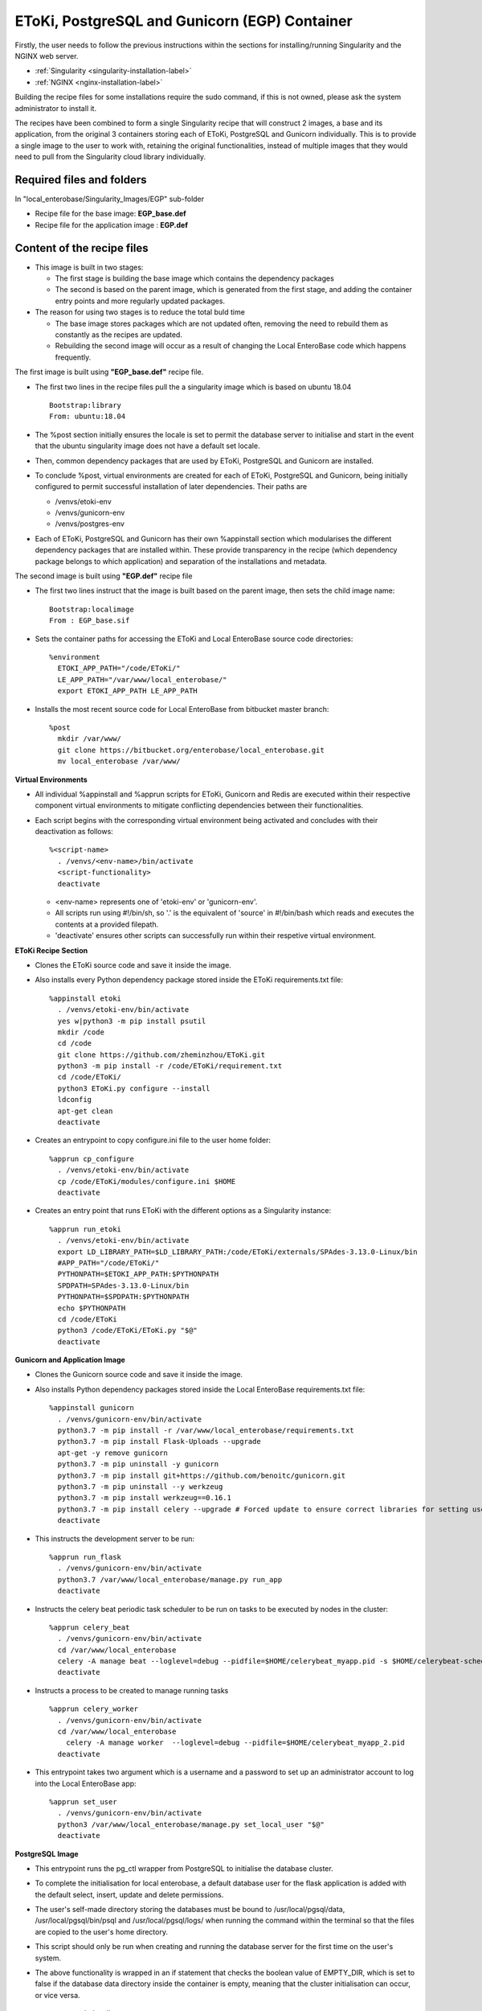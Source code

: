 EToKi, PostgreSQL and Gunicorn (EGP) Container
------------------------------------------------------------

Firstly, the user needs to follow the previous instructions within the sections for installing/running Singularity and the NGINX web server.

* :ref:`Singularity <singularity-installation-label>`
* :ref:`NGINX <nginx-installation-label>`

Building the recipe files for some installations require the sudo command, if this is not owned, please ask the system administrator to install it.

The recipes have been combined to form a single Singularity recipe that will construct 2 images, a base and its application, from the original 3 containers storing each of EToKi, PostgreSQL and Gunicorn individually. This is to provide a single image to the user
to work with, retaining the original functionalities, instead of multiple images that they would need to pull from the Singularity cloud library individually.

Required files and folders
==========================

In "local_enterobase/Singularity_Images/EGP" sub-folder

* Recipe file for the base image: **EGP_base.def**
* Recipe file for the application image : **EGP.def**

Content of the recipe files
===========================

* This image is built in two stages:

  * The first stage is building the base image which contains the dependency packages
  * The second is based on the parent image, which is generated from the first stage, and adding the container entry points and more regularly updated packages.


* The reason for using two stages is to reduce the total buld time

  * The base image stores packages which are not updated often, removing the need to rebuild them as constantly as the recipes are updated.
  * Rebuilding the second image will occur as a result of changing the Local EnteroBase code which happens frequently.

The first image is built using **"EGP_base.def"** recipe file.

* The first two lines in the recipe files pull the a singularity image which is based on ubuntu 18.04

  ::

    Bootstrap:library
    From: ubuntu:18.04

* The %post section initially ensures the locale is set to permit the database server to initialise and start in the event that the ubuntu singularity image does not have a default set locale.
* Then, common dependency packages that are used by EToKi, PostgreSQL and Gunicorn are installed.
* To conclude %post, virtual environments are created for each of EToKi, PostgreSQL and Gunicorn, being initially configured to permit successful installation of later dependencies. Their paths are

  * /venvs/etoki-env
  * /venvs/gunicorn-env
  * /venvs/postgres-env

* Each of EToKi, PostgreSQL and Gunicorn has their own %appinstall section which modularises the different dependency packages that are installed within. These provide transparency in the recipe (which dependency package belongs to which application) and separation of the installations and metadata.

The second image is built using **"EGP.def"** recipe file

* The first two lines instruct that the image is built based on the parent image, then sets the child image name:

  ::

     Bootstrap:localimage
     From : EGP_base.sif

* Sets the container paths for accessing the EToKi and Local EnteroBase source code directories:

  ::

     %environment
       ETOKI_APP_PATH="/code/EToKi/"
       LE_APP_PATH="/var/www/local_enterobase/"
       export ETOKI_APP_PATH LE_APP_PATH

* Installs the most recent source code for Local EnteroBase from bitbucket master branch:

  ::

    %post
      mkdir /var/www/
      git clone https://bitbucket.org/enterobase/local_enterobase.git
      mv local_enterobase /var/www/

**Virtual Environments**

* All individual %appinstall and %apprun scripts for EToKi, Gunicorn and Redis are executed within their respective component virtual environments to mitigate conflicting dependencies between their functionalities.
* Each script begins with the corresponding virtual environment being activated and concludes with their deactivation as follows:

  ::

    %<script-name>
      . /venvs/<env-name>/bin/activate
      <script-functionality>
      deactivate

  * <env-name> represents one of 'etoki-env' or 'gunicorn-env'.
  * All scripts run using #!/bin/sh, so '.' is the equivalent of 'source' in #!/bin/bash which reads and executes the contents at a provided filepath.
  * 'deactivate' ensures other scripts can successfully run within their respetive virtual environment.

**EToKi Recipe Section**

* Clones the EToKi source code and save it inside the image.
* Also installs every Python dependency package stored inside the EToKi requirements.txt file:

  ::

    %appinstall etoki
      . /venvs/etoki-env/bin/activate
      yes w|python3 -m pip install psutil
      mkdir /code
      cd /code
      git clone https://github.com/zheminzhou/EToKi.git
      python3 -m pip install -r /code/EToKi/requirement.txt
      cd /code/EToKi/
      python3 EToKi.py configure --install
      ldconfig
      apt-get clean
      deactivate

* Creates an entrypoint to copy configure.ini file to the user home folder:

  ::

    %apprun cp_configure
      . /venvs/etoki-env/bin/activate
      cp /code/EToKi/modules/configure.ini $HOME
      deactivate

* Creates an entry point that runs EToKi with the different options as a Singularity instance:

  ::

    %apprun run_etoki
      . /venvs/etoki-env/bin/activate
      export LD_LIBRARY_PATH=$LD_LIBRARY_PATH:/code/EToKi/externals/SPAdes-3.13.0-Linux/bin
      #APP_PATH="/code/EToKi/"
      PYTHONPATH=$ETOKI_APP_PATH:$PYTHONPATH
      SPDPATH=SPAdes-3.13.0-Linux/bin
      PYTHONPATH=$SPDPATH:$PYTHONPATH
      echo $PYTHONPATH
      cd /code/EToKi
      python3 /code/EToKi/EToKi.py "$@"
      deactivate

**Gunicorn and Application Image**

* Clones the Gunicorn source code and save it inside the image.
* Also installs Python dependency packages stored inside the Local EnteroBase requirements.txt file:

  ::

    %appinstall gunicorn
      . /venvs/gunicorn-env/bin/activate
      python3.7 -m pip install -r /var/www/local_enterobase/requirements.txt
      python3.7 -m pip install Flask-Uploads --upgrade
      apt-get -y remove gunicorn
      python3.7 -m pip uninstall -y gunicorn
      python3.7 -m pip install git+https://github.com/benoitc/gunicorn.git
      python3.7 -m pip uninstall --y werkzeug
      python3.7 -m pip install werkzeug==0.16.1
      python3.7 -m pip install celery --upgrade # Forced update to ensure correct libraries for setting user/password
      deactivate

* This instructs the development server to be run:

  ::

    %apprun run_flask
      . /venvs/gunicorn-env/bin/activate
      python3.7 /var/www/local_enterobase/manage.py run_app
      deactivate

* Instructs the celery beat periodic task scheduler to be run on tasks to be executed by nodes in the cluster:

  ::

    %apprun celery_beat
      . /venvs/gunicorn-env/bin/activate
      cd /var/www/local_enterobase
      celery -A manage beat --loglevel=debug --pidfile=$HOME/celerybeat_myapp.pid -s $HOME/celerybeat-schedule:
      deactivate

* Instructs a process to be created to manage running tasks

  ::

    %apprun celery_worker
      . /venvs/gunicorn-env/bin/activate
      cd /var/www/local_enterobase
    	celery -A manage worker  --loglevel=debug --pidfile=$HOME/celerybeat_myapp_2.pid
      deactivate

* This entrypoint takes two argument which is a username and a password to set up an administrator account to log into the Local EnteroBase app:

  ::

    %apprun set_user
      . /venvs/gunicorn-env/bin/activate
      python3 /var/www/local_enterobase/manage.py set_local_user "$@"
      deactivate

**PostgreSQL Image**

* This entrypoint runs the pg_ctl wrapper from PostgreSQL to initialise the database cluster.
* To complete the initialisation for local enterobase, a default database user for the flask application is added with the default select, insert, update and delete permissions.
* The user's self-made directory storing the databases must be bound to /usr/local/pgsql/data, /usr/local/pgsql/bin/psql and /usr/local/pgsql/logs/ when running the command within the terminal so that the files are copied to the user's home directory.
* This script should only be run when creating and running the database server for the first time on the user's system.
* The above functionality is wrapped in an if statement that checks the boolean value of EMPTY_DIR, which is set to false if the database data directory inside the container is empty, meaning that the cluster initialisation can occur, or vice versa.

  ::

    %apprun init_db
      [ "$(ls -A /usr/local/pgsql/data)" ] && EMPTY_DIR=false || EMPTY_DIR=true
      if [ "$EMPTY_DIR" = true ]; then
        /usr/local/pgsql/bin/pg_ctl -D /usr/local/pgsql/data initdb
        /usr/local/pgsql/bin/pg_ctl -D /usr/local/pgsql/data -l /usr/local/pgsql/logs/server.log start -o '"$@"'
        /usr/local/pgsql/bin/psql -c "CREATE USER flask_user WITH PASSWORD 'flask_password';"
        /usr/local/pgsql/bin/psql -c "GRANT SELECT, INSERT, UPDATE, DELETE ON ALL TABLES IN SCHEMA public TO flask_user;"
        /usr/local/pgsql/bin/psql -c "ALTER DEFAULT PRIVILEGES FOR USER flask_user IN SCHEMA public GRANT SELECT, INSERT, UPDATE, DELETE ON TABLES TO flask_user;"
        /usr/local/pgsql/bin/pg_ctl -D /usr/local/pgsql/data -l /usr/local/pgsql/logs/server.log stop
      else
        echo "Database cluster initialisation failed"
        echo "Database cluster seems to have been previously initialised since the data directory is non-empty"
      fi

* This checks the database server status by attempting to connect to the server, with a silent return value that can be outputted using the command "echo $?"".
* The value is 0 is the server is running and accepting connections normally.
* The value is 1 is the server is running but rejecting connections (e.g. during startup).
* The value is 2 if there is no response to the connection attempt, meaning that the server is not running.
* The value is 3 if there was no attempt to connect to the server (e.g. due to invalid parameters).

  ::

    %apprun check_server_status
      /usr/local/pgsql/bin/pg_isready -q

* This instructs the database server to start and run in the background using the pg_ctl wrapper from PostgreSQL.
* The user's directories storing the database data and logs must be bound to /usr/local/pgsql/data and /usr/local/pgsql/logs/server.log respectively when running the command within the terminal so that the files are copied to the user's home directory.
* Options for the server can be passed in through the user input, e.g. the port to run the database server off.

  ::

    %apprun start_server
      /usr/local/pgsql/bin/pg_isready -q
      if [ "$?" = "2" ]; then
        /usr/local/pgsql/bin/pg_ctl -D /usr/local/pgsql/data -l /usr/local/pgsql/logs/server.log start -o '"$@"' &
      else
        echo "Server is already running"
      fi

* This instructs the running database server to stop using the pg_ctl wrapper from PostgreSQL.
* The user's directories storing the database data and logs must be bound to /usr/local/pgsql/data and /usr/local/pgsql/logs/server.log respectively when running the command within the terminal so that the files are copied to the user's home directory.

  ::

    %apprun stop_server
      /usr/local/pgsql/bin/pg_isready -q
      if [ "$?" != "2" ]; then
        /usr/local/pgsql/bin/pg_ctl -D /usr/local/pgsql/data -l /usr/local/pgsql/logs/server.log stop
      else
        echo "Server is already stopped"
      fi

* This instructs the running database server to restart using the pg_ctl wrapper from PostgreSQL.
* This function may be required in the event a configuration change must be applied.
* The user's directories storing the database data and logs must be bound to /usr/local/pgsql/data and /usr/local/pgsql/logs/server.log respectively when running the command within the terminal so that the files are copied to the user's home directory.
* Options for the server can be passed in through the user input, e.g. the port to run the database server off.

  ::

    %apprun restart_server
      /usr/local/pgsql/bin/pg_isready -q
      if [ "$?" != "2" ]; then
        /usr/local/pgsql/bin/pg_ctl -D /usr/local/pgsql/data -l /usr/local/pgsql/logs/server.log restart -o '"$@"' &
      else
        echo "Server is already stopped"
      fi

* This entrypoint passes in a user-inputted username and password, performs checks on their inputs and runs PostgreSQL to create an additional database user with default select, insert, update and delete permissions.
* This script can only be run whilst the database server is running.
* The above functionality is wrapped in an if statement that checks the value of a variable, which is set to 1 or null based on if the inputted username exists or not respectively. If not equal to 1, the user can be created as it does not exist.
* There are also 2 preliminary checks on the user input to ensure correct formatting. Failing any of these checks will gracefully exit the script without creating an account.

  * The first check is to ensure that there are 4 separate arguments being passed in, which should be the -u and -p flags along with a username and password.
  * The second check ensures that the format of the 4 arguments are correct, with -u and -p being the 1st and 3rd arguments (in either order) as this means that their arguments follow.

  ::

    %apprun create_dbuser
      usage () { echo "Required input flags and arguments:";
                 echo "-u <username>";
                 echo "-p <new password to set>";
               }

      if [ $# -ne 4 ]; then
        usage
        exit 1
      fi

      if [ "$1" = "-u" ] && [ "$3" = "-p" ]; then
        UNAME="$2"
        PASSWORD="$4"
      elif [ "$1" = "-p" ] && [ "$3" = "-u" ]; then
        PASSWORD="$2"
        UNAME="$4"
      else
        usage
        exit 1
      fi

      EXISTS=$(/usr/local/pgsql/bin/psql -X -A -t -c "SELECT 1 FROM pg_user WHERE usename = '$UNAME'")
      if [ "$EXISTS" != "1" ]; then
        /usr/local/pgsql/bin/psql -c "CREATE USER $UNAME WITH PASSWORD '$PASSWORD';"
        /usr/local/pgsql/bin/psql -c "GRANT SELECT, INSERT, UPDATE, DELETE ON ALL TABLES IN SCHEMA public TO $UNAME;"
        /usr/local/pgsql/bin/psql -c "ALTER DEFAULT PRIVILEGES FOR USER $UNAME IN SCHEMA public GRANT SELECT, INSERT, UPDATE, DELETE ON TABLES TO $UNAME;"
      else
        echo "User already exists, no changes have been made"
        exit 0
      fi

* This entrypoint passes in a user-inputted username and password, performs checks on their inputs and runs PostgreSQL to change an existing database user's password.
* This script can only be run whilst the database server is running.
* The above functionality is wrapped in an if statement that checks the value of a variable, which is set to 1 or null based on if the inputted username exists or not respectively. If equal to 1, the password can be changed as the user exists.
* There are also 2 preliminary checks on the user input to ensure correct formatting. Failing any of these checks will gracefully exit the script without creating an account.

  * The first check is to ensure that there are 4 separate arguments being passed in, which should be the -u and -p flags along with a username and password.
  * The second check ensures that the format of the 4 arguments are correct, with -u and -p being the 1st and 3rd arguments (in either order) as this means that their arguments follow.

  ::

    %apprun change_dbuser_password
      usage () { echo "Required input flags and arguments:";
                 echo "-u <username>";
                 echo "-p <new password to set>";
               }

      if [ $# -ne 4 ]; then
        usage
        exit 1
      fi

      if [ "$1" = "-u" ] && [ "$3" = "-p" ]; then
        UNAME="$2"
        PASSWORD="$4"
      elif [ "$1" = "-p" ] && [ "$3" = "-u" ]; then
        PASSWORD="$2"
        UNAME="$4"
      else
        usage
        exit 1
      fi

      EXISTS=$(/usr/local/pgsql/bin/psql -X -A -t -c "SELECT 1 FROM pg_user WHERE usename = '$UNAME'")
      if [ "$EXISTS" = "1" ]; then
        /usr/local/pgsql/bin/psql -c "ALTER USER $UNAME WITH PASSWORD '$PASSWORD';"
      else
        echo "User does not exist, no changes have been made"
        exit 0
      fi

* This entrypoint passes in a user input of a database user to modify, then locates and passes in a database username, password and running port from the configuration file .local_configuration_file.yml to update user's credentials and server running port.
* This script can only be run whilst the database server is running.
* The database server must be restarted to apply the configuration changes correctly, specifically setting the port number.
* The above functionality is wrapped in nested if statements that check that the user-passed arguments are correct, by ensuring there are 2 of them and the 1st is the -u flag, meaning that the 2nd is the supplied username.
* An additional if statement checks the value of a variable, which is set to 1 or null based on if the inputted username exists or not respectively. If equal to 1, the full configuration change can be applied as the required user exists.

  ::

    %apprun set_from_config
      usage () { echo "Required input flags and arguments:";
                 echo "-u <username to modify>";
                 exit 1;
               }

      if [ $# -eq 2 ]; then
        if [ "$1" = "-u" ]; then
          OLD_DB_UNAME="$2"
          EXISTS=$(/usr/local/pgsql/bin/psql -X -A -t -c "SELECT 1 FROM pg_user WHERE usename = '$OLD_DB_UNAME'")
          if [ "$EXISTS" = "1" ]; then
            NEW_DB_UNAME="$(grep 'DATABASE_USER : ' .local_configuration_file.yml | cut -c 17-)"
            NEW_DB_PWORD="$(grep 'DATABASE_PASSWORD : ' .local_configuration_file.yml | cut -c 21-)"
            NEW_PORT="$(grep 'DATABASE_PORT : ' .local_configuration_file.yml | cut -c 17-)"
            /usr/local/pgsql/bin/psql -c "ALTER USER $OLD_DB_UNAME RENAME TO $NEW_DB_UNAME;"
            /usr/local/pgsql/bin/psql -c "ALTER USER $NEW_DB_UNAME WITH PASSWORD '$NEW_DB_PWORD';"
            sed -i "s/#\?port =.*/port = $NEW_PORT/" /usr/local/pgsql/data/postgresql.conf
          else
            echo "User does not exist, no changes have been made"
            exit 0
          fi
        else
          usage
        fi
      else
        usage
      fi

**Redis Section**

* Installs and configures Redis as suggested in the Redis docs https://redis.io/topics/quickstart (found in EGP_base.def).

  ::

    %appinstall redis
      apt-get install -y tcl
      wget https://download.redis.io/releases/redis-6.0.10.tar.gz
      tar xvzf redis-6.0.10.tar.gz
      cd redis-6.0.10
      make
      make install
      mkdir /etc/redis
      cp utils/redis_init_script /etc/init.d/redis_6379
      cp redis.conf /etc/redis/6379.conf
      sed -i 's/^daemonize .*/daemonize yes/' /etc/redis/6379.conf
      sed -i 's/^logfile .*/logfile \/var\/log\/redis\/redis_6379.log/' /etc/redis/6379.conf
      sed -i 's/^pidfile .*/pidfile \/var\/run\/redis_6379.pid/' /etc/redis/6379.conf
      sed -i 's/^dir .*/dir \/var\/redis\/6379/' /etc/redis/6379.conf
      update-rc.d redis_6379 defaults


* This calls the Redis run script and starts the Redis server

  ::

    %apprun start_redis
      /etc/init.d/redis_6379 start

* This calls the Redis run script and stops the Redis server

  ::

    %apprun stop_redis
      /etc/init.d/redis_6379 stop

* This pings the Redis server to check if it's working

  ::

    %apprun ping_redis
      redis-cli ping

**Container Run and Start Scripts**

* Prepares for and runs the gunicorn app enabling access to the Local EnteroBase pages through the browser.
* The gunicorn app runs the given app module (local_entero:create_app('production')) and is configured against a user input of options to the command, such as the server sockets.

  ::

    %startscript
      . /venvs/gunicorn-env/bin/activate
      cd /var/www/local_enterobase/
      PYTHONPATH=$LE_APP_PATH:$PYTHONPATH
      gunicorn "$@" "local_entero:create_app('production')"
      deactivate

  * This instructs for the database server to be started given the user inputs and that Gunicorn runs Local Enterobase, listens to port 8000 and sets timeout to be 300 seconds.

Building the base and application images
========================================

* The local_enterobase repository can be saved wherever the user feels suitable on the local system. For the following examples, it is assumed that the local_enterobase repository is saved in the sub-folder "local_enterobase" from the current working folder
* The default build location is off of the home directory referenced below. If you wish to build it in a different location, you can also replace this with a location of your choosing.
* Run the following command to build a singularity image named as "local_base_image.sif", the local_base_image is built using the following command.
* The file MUST be named EGP_base.sif as this is the name the application image EGP.sif will attempt to find to build.

  ::

    sudo singularity build $HOME/local_enterobase_home/local_enterobase/EGP_base.sif local_enterobase/Singularity_Images/EGP/EGP_base.def

* The following command is used to build the second image, where the current working directory (default $HOME) must also store the base image "EGP_base.sif":

  ::

    sudo singularity build EGP.sif local_enterobase/Singularity_Images/EGP/EGP.def

* Error messages may appear whilst building either image, for example:

  ::

    E: You don't have enough free space in /var/cache/apt/archives/.
    FATAL:   failed to execute %post proc: exit status 100
    FATAL:   While performing build: while running engine: while running /usr/local/libexec/singularity/bin/starter: exit status 255

  * If you have the previous error messages, you may not have enough disk space to build the images, you should clear space from your disk and also attempt the following commands before building.
  * These commands clear the system package and Singularity caches. Autoremove removes installed packages that are no longer required as dependencies for other packages in the system, and are therefore redundant.

  ::

     sudo apt-get clean
     sudo apt-get autoremove
     singularity cache clean

Pushing the container image
=============================

Any updates to the recipe file for the application image necessitates the image to be rebuilt and pushed to the Singularity cloud library as follows to provide users with the most recent version of the container.

The user must first generate an access token if not available to verify themselves with the Singularity container services:

* Go to: https://cloud.sylabs.io/
* Click “Sign in to Sylabs” and follow the sign in steps.
* Select “Access Tokens” from the drop down menu.
* Enter a name for your new access token, such as “test token”
* Click the “Create a New Access Token” button.
* Click “Copy token to Clipboard” from the “New API Token” page, download it as well if it is required to keep a record.
* Run the following command and paste the access token at the prompt.

  ::

    singularity remote login

The user must then be authorised to push containers to the cloud library, this typically involves generating a PGP keypair under the account that owns the Singularity cloud storage for the image:

* The generated keys are used to sign the image before pushing, allowing it to be stored into the cloud library and verify the image has not been tampered with when it is pulled by the user.
* The following command will generate a new keypair:

  ::

    singularity key newpair

* The following output to the above command requires the user input. The user must include the email of the account that owns the Singularity cloud repository where the image is stored to provide sufficient permissions to push.
* The key must be pushed to the public keystore in case other users wish to verify the pulled image.

  ::

    Enter your name (e.g., John Doe) : David Trudgian
    Enter your email address (e.g., john.doe@example.com) : david.trudgian@sylabs.io
    Enter optional comment (e.g., development keys) : demo
    Enter a passphrase :
    Retype your passphrase :
    Would you like to push it to the keystore? [Y,n] Y

Once the keys have been successfully generated and pushed, the image container can be signed.

* EGP.sif is the default name for the unified application image, this can be changed if required.
* To enable successful signing, there will be a prompt for the passphrase inputted during key generation.
* The following command will sign an image.
* If the default build directory was changed previously for EGP_base.sif and EGP.sif, replace it in the following command with the correct installation directory.

  ::

    singularity sign $HOME/local_enterobase_home/local_enterobase/EGP.sif

After successful signing, the image can be pushed to the cloud library.

* EGP.sif is the default name for the unified application image, this can be changed if required.
* The following command will push an image.
* If the default build directory was changed previously for EGP_base.sif and EGP.sif, replace it in the following command with the correct installation directory.
* "example_tag" is the tag for the image container which the users will download when pulling the image. This should be changed, so the associated image is pulled using the new tag.

  ::

    singularity push $HOME/local_enterobase_home/local_enterobase/EGP.sif library://enterobase/default/egp:example_tag

The access token may occasionally expire after a particular time period. Before signing and pushing new containers, it is required to generate another token and key by following the above steps up to and including pasting the new access token at the prompt.

The following commands remove unwanted public keys.

::

  singularity key remove <fingerprint>

* <fingerprint> refers to the sequence of characters under the 'F:' heading for the desired key after inputting the following to display all keys.

  ::

    singularity key list
